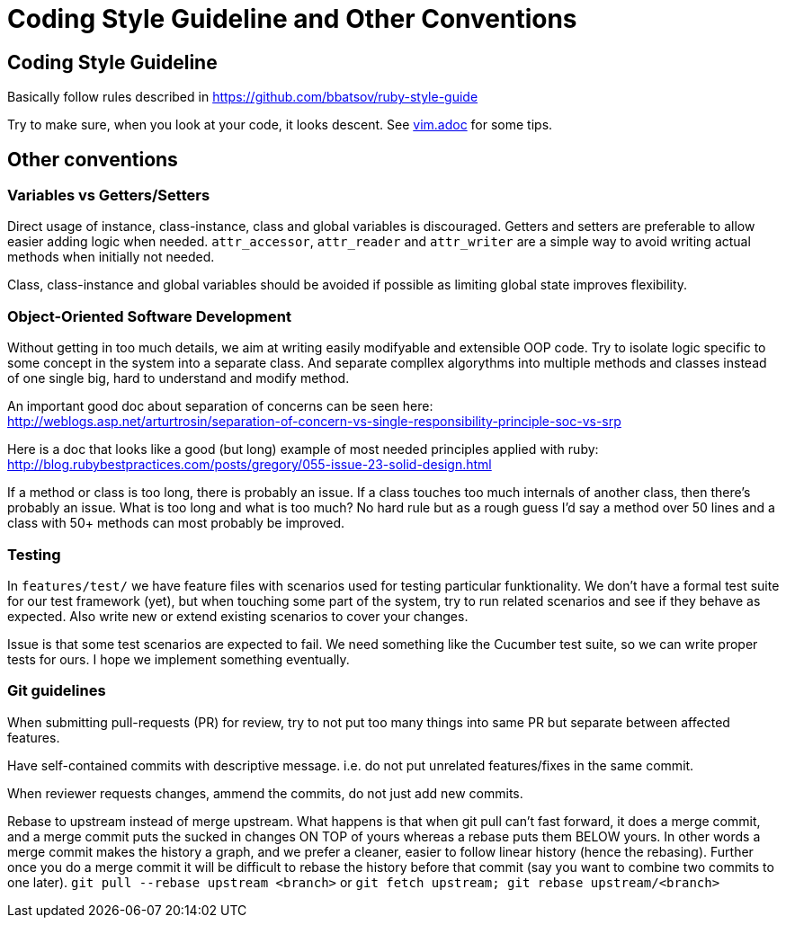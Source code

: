= Coding Style Guideline and Other Conventions

== Coding Style Guideline

Basically follow rules described in
https://github.com/bbatsov/ruby-style-guide

Try to make sure, when you look at your code, it looks descent. See link:vim.adoc[vim.adoc] for some tips.

== Other conventions

=== Variables vs Getters/Setters

Direct usage of instance, class-instance, class and global variables is discouraged. Getters and setters are preferable to allow easier adding logic when needed. `attr_accessor`, `attr_reader` and `attr_writer` are a simple way to avoid writing actual methods when initially not needed.

Class, class-instance and global variables should be avoided if possible as limiting global state improves flexibility.

=== Object-Oriented Software Development

Without getting in too much details, we aim at writing easily modifyable and extensible OOP code. Try to isolate logic specific to some concept in the system into a separate class. And separate compllex algorythms into multiple methods and classes instead of one single big, hard to understand and modify method.

An important good doc about separation of concerns can be seen here: +
http://weblogs.asp.net/arturtrosin/separation-of-concern-vs-single-responsibility-principle-soc-vs-srp

Here is a doc that looks like a good (but long) example of most needed principles applied with ruby: +
http://blog.rubybestpractices.com/posts/gregory/055-issue-23-solid-design.html

If a method or class is too long, there is probably an issue. If a class touches too much internals of another class, then there's probably an issue. What is too long and what is too much? No hard rule but as a rough guess I'd say a method over 50 lines and a class with 50+ methods can most probably be improved.

=== Testing

In `features/test/` we have feature files with scenarios used for testing particular funktionality. We don't have a formal test suite for our test framework (yet), but when touching some part of the system, try to run related scenarios and see if they behave as expected. Also write new or extend existing scenarios to cover your changes.

Issue is that some test scenarios are expected to fail. We need something like the Cucumber test suite, so we can write proper tests for ours. I hope we implement something eventually.

=== Git guidelines

When submitting pull-requests (PR) for review, try to not put too many things into same PR but separate between affected features.

Have self-contained commits with descriptive message. i.e. do not put unrelated features/fixes in the same commit.

When reviewer requests changes, ammend the commits, do not just add new commits.

Rebase to upstream instead of merge upstream.  What happens is that when git pull can't fast forward, it does a merge commit, and a merge commit puts the sucked in changes ON TOP of yours whereas a rebase puts them BELOW yours. In other words a merge commit makes the history a graph, and we prefer a cleaner, easier to follow linear history (hence the rebasing). Further once you do a merge commit it will be difficult to rebase the history before that commit (say you want to combine two commits to one later). `git pull --rebase upstream <branch>` or `git fetch upstream; git rebase upstream/<branch>`
